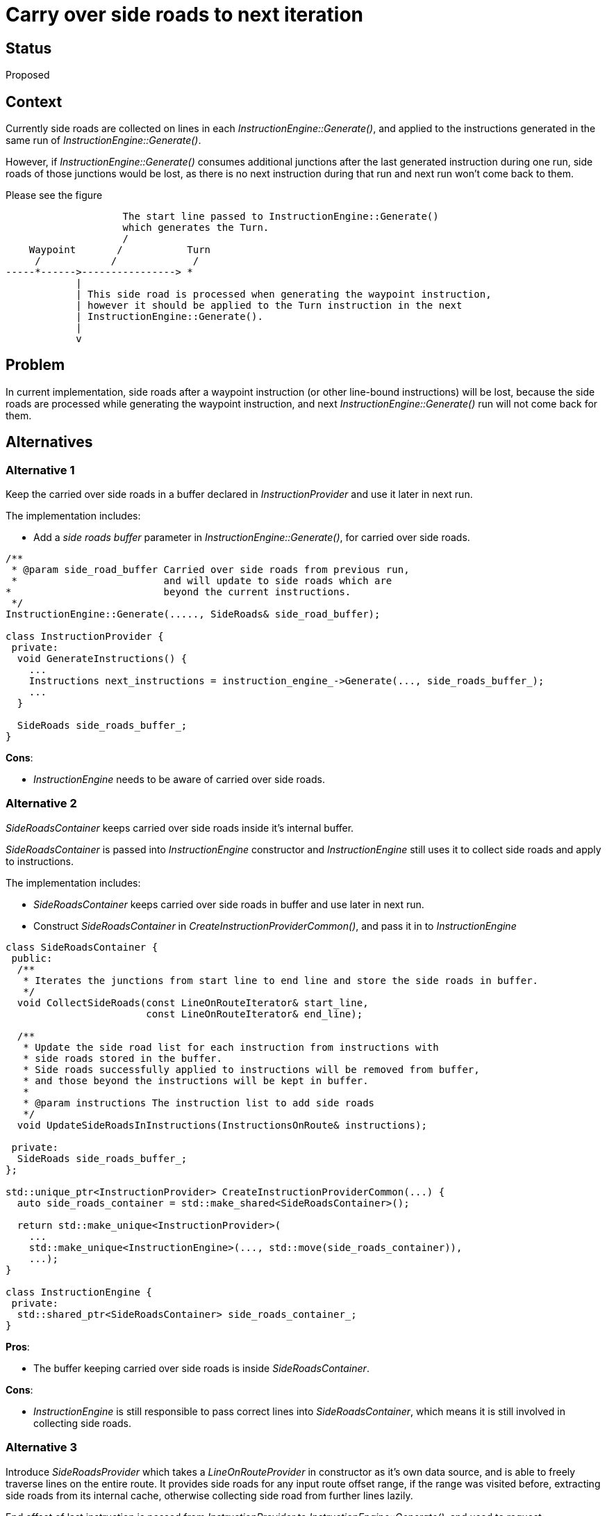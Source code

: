 // Copyright (C) 2022 TomTom NV. All rights reserved.
//
// This software is the proprietary copyright of TomTom NV and its subsidiaries and may be
// used for internal evaluation purposes or commercial use strictly subject to separate
// license agreement between you and TomTom NV. If you are the licensee, you are only permitted
// to use this software in accordance with the terms of your license agreement. If you are
// not the licensee, you are not authorized to use this software in any manner and should
// immediately return or destroy it.

= Carry over side roads to next iteration

== Status
Proposed

== Context
Currently side roads are collected on lines in each _InstructionEngine::Generate()_, and applied to the instructions
generated in the same run of _InstructionEngine::Generate()_.

However, if _InstructionEngine::Generate()_ consumes additional junctions after the last generated instruction during one run,
side roads of those junctions would be lost, as there is no next instruction during that run and next run won't
come back to them.

Please see the figure

[source]
----
                    The start line passed to InstructionEngine::Generate()
                    which generates the Turn.
                    /
    Waypoint       /           Turn
     /            /             /
-----*------>----------------> *
            |
            | This side road is processed when generating the waypoint instruction,
            | however it should be applied to the Turn instruction in the next
            | InstructionEngine::Generate().
            |
            v

----

== Problem
In current implementation, side roads after a waypoint instruction (or other line-bound instructions) will be lost, because
the side roads are processed while generating the waypoint instruction, and next _InstructionEngine::Generate()_ run will
not come back for them.


== Alternatives
=== Alternative 1
Keep the carried over side roads in a buffer declared in _InstructionProvider_ and use it later in next run.

The implementation includes:

* Add a _side roads buffer_ parameter in _InstructionEngine::Generate()_, for carried over side roads.

[source]
----

/**
 * @param side_road_buffer Carried over side roads from previous run,
 *                         and will update to side roads which are
*                          beyond the current instructions.
 */
InstructionEngine::Generate(....., SideRoads& side_road_buffer);

class InstructionProvider {
 private:
  void GenerateInstructions() {
    ...
    Instructions next_instructions = instruction_engine_->Generate(..., side_roads_buffer_);
    ...
  }

  SideRoads side_roads_buffer_;
}
----

*Cons*:

* _InstructionEngine_ needs to be aware of carried over side roads.

=== Alternative 2
_SideRoadsContainer_ keeps carried over side roads inside it's internal buffer.

_SideRoadsContainer_ is passed into _InstructionEngine_ constructor and _InstructionEngine_ still uses it
to collect side roads and apply to instructions.

The implementation includes:

* _SideRoadsContainer_ keeps carried over side roads in buffer and use later in next run.

* Construct _SideRoadsContainer_ in _CreateInstructionProviderCommon()_, and pass it in to _InstructionEngine_

[source]
----
class SideRoadsContainer {
 public:
  /**
   * Iterates the junctions from start line to end line and store the side roads in buffer.
   */
  void CollectSideRoads(const LineOnRouteIterator& start_line,
                        const LineOnRouteIterator& end_line);

  /**
   * Update the side road list for each instruction from instructions with
   * side roads stored in the buffer.
   * Side roads successfully applied to instructions will be removed from buffer,
   * and those beyond the instructions will be kept in buffer.
   *
   * @param instructions The instruction list to add side roads
   */
  void UpdateSideRoadsInInstructions(InstructionsOnRoute& instructions);

 private:
  SideRoads side_roads_buffer_;
};

std::unique_ptr<InstructionProvider> CreateInstructionProviderCommon(...) {
  auto side_roads_container = std::make_shared<SideRoadsContainer>();

  return std::make_unique<InstructionProvider>(
    ...
    std::make_unique<InstructionEngine>(..., std::move(side_roads_container)),
    ...);
}

class InstructionEngine {
 private:
  std::shared_ptr<SideRoadsContainer> side_roads_container_;
}
----

*Pros*:

* The buffer keeping carried over side roads is inside _SideRoadsContainer_.

*Cons*:

* _InstructionEngine_ is still responsible to pass correct lines into _SideRoadsContainer_, which means it is
still involved in collecting side roads.

=== Alternative 3
Introduce _SideRoadsProvider_ which takes a _LineOnRouteProvider_ in constructor as it's own data source,
and is able to freely traverse lines on the entire route.
It provides side roads for any input route offset range, if the range was visited before, extracting side roads from its internal cache,
otherwise collecting side road from further lines lazily.

End offset of last instruction is passed from _InstructionProvider_ to _InstructionEngine::Generate()_, and used
to request _SideRoadsProvider_
with `[max(last_instruction_end_offset, current_instruction.offset - 1km), current_instruction.offset]`.

Supposedly instruction end offset can be retrieved via `instruction.route_path.back().offset`. However, route path is
calculated with `lineOnRoute.Length()` and it has little deviation from `lineOnRoute.EndOffset()`.
Comparing length and offset could cause unexpected result.
To solve it, it is required to make route path calculated by offset as a prerequisite.

The implementation includes:

* Make route path calculated by offset.

* Introduce class _SideRoadsProvider_

* Construct _SideRoadProvider_ in _CreateInstructionProviderCommon()_ and pass it into _InstructionEngine_

* _InstructionProvider_ pass end offset of last instruction to _InstructionEngine::Generate()_, and it is used
to request _SideRoadsProvider_.

[source]
----
class SideRoadsProvider {
 public:
  SideRoadsProvider(std::shared_ptr<LineOnRouteProviderInterface> line_provider);

  /**
   * Return side roads between the given route offset
   */
  SideRoads GetSideRoads(Centimeters start_offset, Centimeters end_offset) {
    while (line_iter_ != line_provider_->end()) {
      const auto& line = *line_iter_;
      if (line.EndOffset() >= end_offset) {
        break;
      }

      // Code to calculate side road from line and push into cache_ if valid

      line_iter_++;
    }

    SideRoads result;
    copy_if(buffer_.begin(), buffer_.end(), back_inserter(result),
        [&](SideRoad side_road) {
            return side_road.offset > start_offset && side_road.offset < end_offset;
        });
    return result;
  }

 private:
  std::shared_ptr<LineOnRouteProviderInterface> line_provider_;
  LineOnRouteIterator line_iter_;
  SideRoads cache_;
};

std::unique_ptr<InstructionProvider> CreateInstructionProviderCommon(...) {
  auto line_provider = MakeSharedLineProvider();
  auto side_roads_provider = std::make_shared<SideRoadsProvider>(line_provider);

  return std::make_unique<InstructionProvider>(
    ...
    std::make_unique<InstructionEngine>(..., std::move(side_road_provider)),
    ...);
}

class InstructionProvider {
 private:
  void GenerateInstructions(...) {
    auto last_instruction_end_offset = Centimeters(0);
    while(...) {
       next_instructions = instruction_engine_->Generate(..., last_instruction_end_offset);
       last_instruction_end_offset =
           next_instructions_until_offset.back().route_path.back().offset;
      }
    }
  }
  shared_ptr<SideRoadsProvider> side_roads_provider_;
}

class InstructionEngine {
  /**
   * param @last_instruction_end_offset End offset of the last instruction, generated in the previous runs.
   */
  Instructions InstructionEngine::Generate(...,
                                           Centimeters last_instruction_end_offset) const {
    for (Instruction& instruction : instructions) {
      auto start_offset = max(last_instruction_end_offset, instruction.offset - 1km);
      auto end_offset = instruction.offset;
      instruction.side_roads = side_roads_provider_->GetSideRoads(start_offset, end_offset);
      last_instruction_end_offset = instruction.route_path.back().offset;
    }
  }
 private:
  std::shared_ptr<SideRoadsProvider> side_roads_provider_;
}
----

*Pros*:

* _SideRoadsProvider_ is independent, it is able to freely traverse lines and provides side roads for any offset range.

* Utilize end offset of last instruction instead of carrying over side roads

*Cons*:

* Need to make route path calculated by offset as a prerequisite.

* _InstructionProvider_ passes one more parameter - end offset of last instruction to _InstructionEngine::Generate()_

=== Alternative 4
Introduce _SideRoadsProvider_, same as alternative 3, but it is requested by _InstructionProvider_.

_InstructionProvider_ keeps end offset of last instruction, and request _SideRoadsProvider_
with `[max(last_instruction_end_offset, current_instruction.offset - 1km), current_instruction.offset]`

Same as alternative 3, it is required to make route path calculated by offset as a prerequisite, for a proper
`instruction.route_path.back().offset`.

The implementation includes:

* Make route path calculated by offset.

* Introduce class _SideRoadsProvider_

* Construct _SideRoadProvider_ in _CreateInstructionProviderCommon()_ and pass it into _InstructionProvider_

* _InstructionProvider_ needs to maintain end offset of last instruction, and use it to request _SideRoadsProvider_.

[source]
----
class SideRoadsProvider {
 // same as alternative 3
};

std::unique_ptr<InstructionProvider> CreateInstructionProviderCommon(...) {
  auto line_provider = MakeSharedLineProvider();
  auto side_roads_provider = std::make_shared<SideRoadsProvider>(line_provider);

  return std::make_unique<InstructionProvider>(..., side_roads_provider);
}


class InstructionProvider {
 private:
  void GenerateInstructions(...) {
    auto last_instruction_end_offset = Centimeters(0);
    while(...) {
      ...
      for (Instruction& instruction : next_instructions_until_offset) {
       auto start_offset = std::max(last_instruction_end_offset, instruction.offset - 1km);
       auto end_offset = instruction.offset;
       instruction.side_roads = side_roads_provider_->GetSideRoads(start_offset, end_offset);
       last_instruction_end_offset = instruction.route_path.back().offset;
      }
    }
  }
  shared_ptr<SideRoadsProvider> side_roads_provider_;
}
----

*Pros*:

* _SideRoadsProvider_ is independent, it is able to freely traverse lines and provides side roads for any offset range.

* Utilize end offset of last instruction instead of carrying over side roads

*Cons*:

* Need to make route path calculated by offset as a prerequisite.

* Side roads are applied to instruction outside _InstructionEngine_


== Proposal
Prefer alternative 3.

